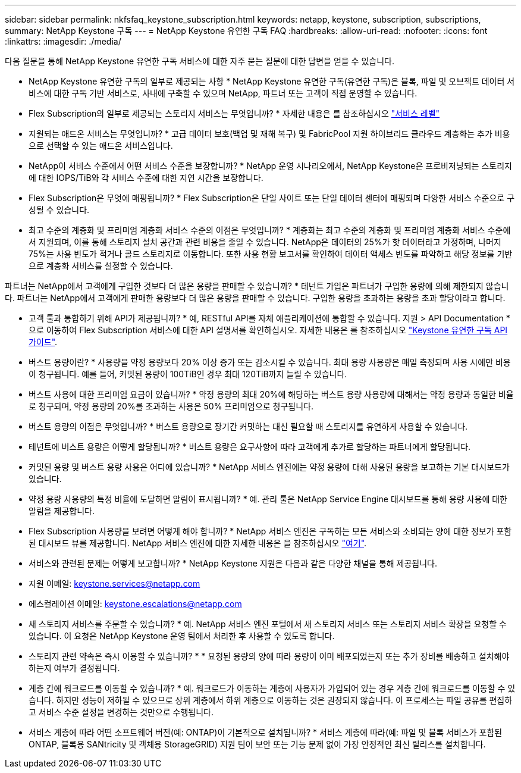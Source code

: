 ---
sidebar: sidebar 
permalink: nkfsfaq_keystone_subscription.html 
keywords: netapp, keystone, subscription, subscriptions, 
summary: NetApp Keystone 구독 
---
= NetApp Keystone 유연한 구독 FAQ
:hardbreaks:
:allow-uri-read: 
:nofooter: 
:icons: font
:linkattrs: 
:imagesdir: ./media/


[role="lead"]
다음 질문을 통해 NetApp Keystone 유연한 구독 서비스에 대한 자주 묻는 질문에 대한 답변을 얻을 수 있습니다.

* NetApp Keystone 유연한 구독의 일부로 제공되는 사항 * NetApp Keystone 유연한 구독(유연한 구독)은 블록, 파일 및 오브젝트 데이터 서비스에 대한 구독 기반 서비스로, 사내에 구축할 수 있으며 NetApp, 파트너 또는 고객이 직접 운영할 수 있습니다.

* Flex Subscription의 일부로 제공되는 스토리지 서비스는 무엇입니까? * 자세한 내용은 를 참조하십시오 link:nkfsosm_performance.html["서비스 레벨"]

* 지원되는 애드온 서비스는 무엇입니까? * 고급 데이터 보호(백업 및 재해 복구) 및 FabricPool 지원 하이브리드 클라우드 계층화는 추가 비용으로 선택할 수 있는 애드온 서비스입니다.

* NetApp이 서비스 수준에서 어떤 서비스 수준을 보장합니까? * NetApp 운영 시나리오에서, NetApp Keystone은 프로비저닝되는 스토리지에 대한 IOPS/TiB와 각 서비스 수준에 대한 지연 시간을 보장합니다.

* Flex Subscription은 무엇에 매핑됩니까? * Flex Subscription은 단일 사이트 또는 단일 데이터 센터에 매핑되며 다양한 서비스 수준으로 구성될 수 있습니다.

* 최고 수준의 계층화 및 프리미엄 계층화 서비스 수준의 이점은 무엇입니까? * 계층화는 최고 수준의 계층화 및 프리미엄 계층화 서비스 수준에서 지원되며, 이를 통해 스토리지 설치 공간과 관련 비용을 줄일 수 있습니다. NetApp은 데이터의 25%가 핫 데이터라고 가정하며, 나머지 75%는 사용 빈도가 적거나 콜드 스토리지로 이동합니다. 또한 사용 현황 보고서를 확인하여 데이터 액세스 빈도를 파악하고 해당 정보를 기반으로 계층화 서비스를 설정할 수 있습니다.

파트너는 NetApp에서 고객에게 구입한 것보다 더 많은 용량을 판매할 수 있습니까? * 테넌트 가입은 파트너가 구입한 용량에 의해 제한되지 않습니다. 파트너는 NetApp에서 고객에게 판매한 용량보다 더 많은 용량을 판매할 수 있습니다. 구입한 용량을 초과하는 용량을 초과 할당이라고 합니다.

* 고객 툴과 통합하기 위해 API가 제공됩니까? * 예, RESTful API를 자체 애플리케이션에 통합할 수 있습니다. 지원 > API Documentation * 으로 이동하여 Flex Subscription 서비스에 대한 API 설명서를 확인하십시오. 자세한 내용은 를 참조하십시오 link:https://docs.netapp.com/us-en/keystone/seapiref_overview_of_netapp_service_engine_apis.html["Keystone 유연한 구독 API 가이드"].

* 버스트 용량이란? * 사용량을 약정 용량보다 20% 이상 증가 또는 감소시킬 수 있습니다. 최대 용량 사용량은 매일 측정되며 사용 시에만 비용이 청구됩니다. 예를 들어, 커밋된 용량이 100TiB인 경우 최대 120TiB까지 늘릴 수 있습니다.

* 버스트 사용에 대한 프리미엄 요금이 있습니까? * 약정 용량의 최대 20%에 해당하는 버스트 용량 사용량에 대해서는 약정 용량과 동일한 비율로 청구되며, 약정 용량의 20%를 초과하는 사용은 50% 프리미엄으로 청구됩니다.

* 버스트 용량의 이점은 무엇입니까? * 버스트 용량으로 장기간 커밋하는 대신 필요할 때 스토리지를 유연하게 사용할 수 있습니다.

* 테넌트에 버스트 용량은 어떻게 할당됩니까? * 버스트 용량은 요구사항에 따라 고객에게 추가로 할당하는 파트너에게 할당됩니다.

* 커밋된 용량 및 버스트 용량 사용은 어디에 있습니까? * NetApp 서비스 엔진에는 약정 용량에 대해 사용된 용량을 보고하는 기본 대시보드가 있습니다.

* 약정 용량 사용량의 특정 비율에 도달하면 알림이 표시됩니까? * 예. 관리 툴은 NetApp Service Engine 대시보드를 통해 용량 사용에 대한 알림을 제공합니다.

* Flex Subscription 사용량을 보려면 어떻게 해야 합니까? * NetApp 서비스 엔진은 구독하는 모든 서비스와 소비되는 양에 대한 정보가 포함된 대시보드 뷰를 제공합니다. NetApp 서비스 엔진에 대한 자세한 내용은 을 참조하십시오 link:https://docs.netapp.com/us-en/keystone/sewebiug_overview.html["여기"].

* 서비스와 관련된 문제는 어떻게 보고합니까? * NetApp Keystone 지원은 다음과 같은 다양한 채널을 통해 제공됩니다.

* 지원 이메일: mailto:keystone.services@netapp.com[keystone.services@netapp.com^]
* 에스컬레이션 이메일: mailto:keystone.escalations@netapp.com[keystone.escalations@netapp.com^]


* 새 스토리지 서비스를 주문할 수 있습니까? * 예. NetApp 서비스 엔진 포털에서 새 스토리지 서비스 또는 스토리지 서비스 확장을 요청할 수 있습니다. 이 요청은 NetApp Keystone 운영 팀에서 처리한 후 사용할 수 있도록 합니다.

* 스토리지 관련 약속은 즉시 이용할 수 있습니까? * * 요청된 용량의 양에 따라 용량이 이미 배포되었는지 또는 추가 장비를 배송하고 설치해야 하는지 여부가 결정됩니다.

* 계층 간에 워크로드를 이동할 수 있습니까? * 예. 워크로드가 이동하는 계층에 사용자가 가입되어 있는 경우 계층 간에 워크로드를 이동할 수 있습니다. 하지만 성능이 저하될 수 있으므로 상위 계층에서 하위 계층으로 이동하는 것은 권장되지 않습니다. 이 프로세스는 파일 공유를 편집하고 서비스 수준 설정을 변경하는 것만으로 수행됩니다.

* 서비스 계층에 따라 어떤 소프트웨어 버전(예: ONTAP)이 기본적으로 설치됩니까? * 서비스 계층에 따라(예: 파일 및 블록 서비스가 포함된 ONTAP, 블록용 SANtricity 및 객체용 StorageGRID) 지원 팀이 보안 또는 기능 문제 없이 가장 안정적인 최신 릴리스를 설치합니다.
